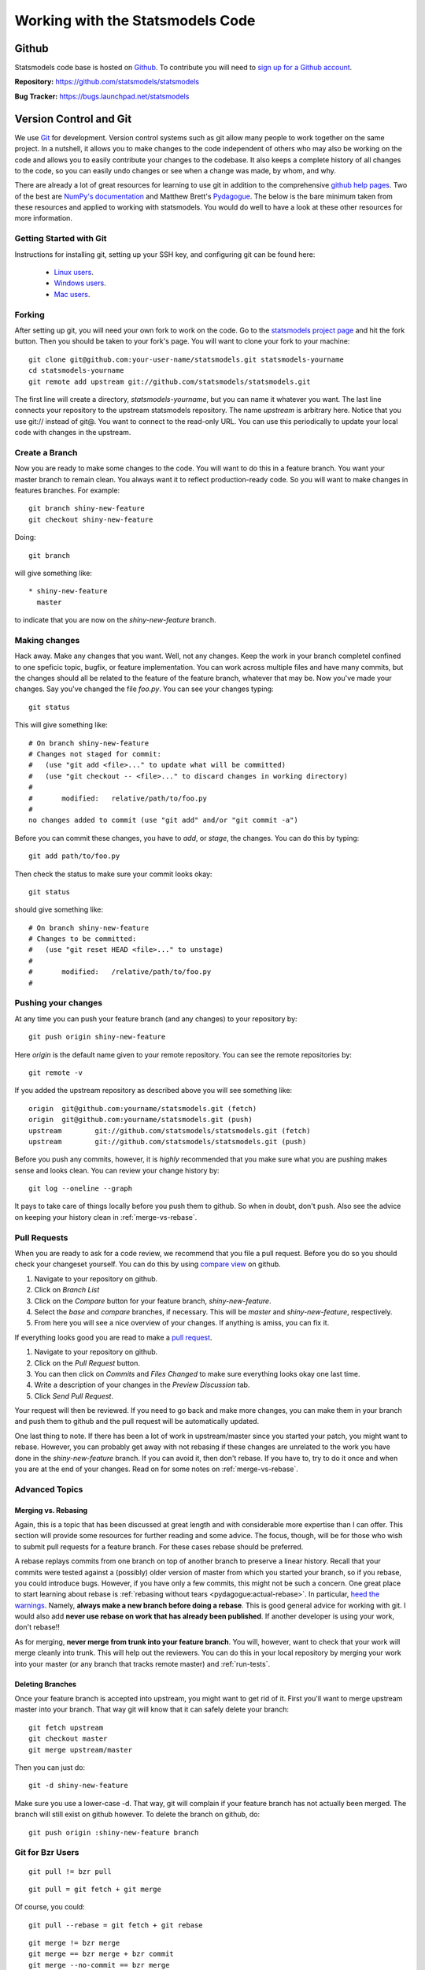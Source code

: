 Working with the Statsmodels Code
---------------------------------

Github
======
Statsmodels code base is hosted on `Github <https://www.github.com/>`_. To
contribute you will need to `sign up for a Github account <https://github.com/signup/free>`_.

**Repository:** https://github.com/statsmodels/statsmodels

**Bug Tracker:**  https://bugs.launchpad.net/statsmodels

Version Control and Git
=======================
We use `Git <http://git-scm.com/>`_ for development. Version control systems such as git allow many
people to work together on the same project.  In a nutshell, it allows you to make changes to the 
code independent of others who may also be working on the code and allows you to easily contribute 
your changes to the codebase. It also keeps a complete history of all changes to the code, so you can 
easily undo changes or see when a change was made, by whom, and why.

There are already a lot of great resources for learning to use git in addition to the comprehensive
`github help pages <http://help.github.com/>`__. Two of the best are `NumPy's documentation <http://docs.scipy.org/doc/numpy/dev/index.html>`__ and 
Matthew Brett's `Pydagogue <http://matthew-brett.github.com/pydagogue/>`__. The below is the bare minimum taken from these resources and applied to working with statsmodels. 
You would do well to have a look at these other resources for more information.

Getting Started with Git
~~~~~~~~~~~~~~~~~~~~~~~~
Instructions for installing git, setting up your SSH key, and configuring git can be found here:

 * `Linux users <http://help.github.com/linux-set-up-git/>`__.
 * `Windows users <http://help.github.com/win-set-up-git/>`__.
 * `Mac users <http://help.github.com/mac-set-up-git/>`__.

Forking
~~~~~~~
After setting up git, you will need your own fork to work on the code. Go to the `statsmodels project page <https://github.com/statsmodels/statsmodels>`__ and hit the fork button. Then you should be taken
to your fork's page. You will want to clone your fork to your machine: ::

    git clone git@github.com:your-user-name/statsmodels.git statsmodels-yourname
    cd statsmodels-yourname
    git remote add upstream git://github.com/statsmodels/statsmodels.git

The first line will create a directory, `statsmodels-yourname`, but you can name it whatever you want.
The last line connects your repository to the upstream statsmodels repository. The name `upstream` is
arbitrary here. Notice that you use git:// instead of git@. You want to connect to the read-only 
URL. You can use this periodically to update your local code with changes in the upstream.

Create a Branch
~~~~~~~~~~~~~~~
Now you are ready to make some changes to the code. You will want to do this in a feature branch. You
want your master branch to remain clean. You always want it to reflect production-ready code. So you
will want to make changes in features branches. For example::

    git branch shiny-new-feature
    git checkout shiny-new-feature
    
Doing::
    
    git branch

will give something like::

    * shiny-new-feature
      master

to indicate that you are now on the `shiny-new-feature` branch.

Making changes
~~~~~~~~~~~~~~

Hack away. Make any changes that you want. Well, not any changes. Keep the work in your branch 
completel confined to one speficic topic, bugfix, or feature implementation. You can work across
multiple files and have many commits, but the changes should all be related to the feature of the 
feature branch, whatever that may be. Now you've made your changes. Say you've changed the file
`foo.py`. You can see your changes typing::

    git status

This will give something like::

    # On branch shiny-new-feature
    # Changes not staged for commit:
    #   (use "git add <file>..." to update what will be committed)
    #   (use "git checkout -- <file>..." to discard changes in working directory)
    #
    #       modified:   relative/path/to/foo.py
    #
    no changes added to commit (use "git add" and/or "git commit -a")

Before you can commit these changes, you have to `add`, or `stage`, the changes. You can do this by 
typing::

    git add path/to/foo.py

Then check the status to make sure your commit looks okay::

    git status

should give something like::

    # On branch shiny-new-feature
    # Changes to be committed:
    #   (use "git reset HEAD <file>..." to unstage)
    #
    #       modified:   /relative/path/to/foo.py
    #

Pushing your changes
~~~~~~~~~~~~~~~~~~~~

At any time you can push your feature branch (and any changes) to your repository by::

    git push origin shiny-new-feature

Here `origin` is the default name given to your remote repository. You can see the remote repositories
by::
    
    git remote -v

If you added the upstream repository as described above you will see something like::

    origin  git@github.com:yourname/statsmodels.git (fetch)
    origin  git@github.com:yourname/statsmodels.git (push)
    upstream        git://github.com/statsmodels/statsmodels.git (fetch)
    upstream        git://github.com/statsmodels/statsmodels.git (push)

Before you push any commits, however, it is *highly* recommended that you make sure what you are 
pushing makes sense and looks clean. You can review your change history by::

    git log --oneline --graph

It pays to take care of things locally before you push them to github. So when in doubt, don't push. 
Also see the advice on keeping your history clean in :ref:`merge-vs-rebase`.

.. _pull-requests:

Pull Requests
~~~~~~~~~~~~~
When you are ready to ask for a code review, we recommend that you file a pull request. Before you 
do so you should check your changeset yourself. You can do this by using
`compare view <https://github.com/blog/612-introducing-github-compare-view>`__ on github. 

#. Navigate to your repository on github.
#. Click on `Branch List`
#. Click on the `Compare` button for your feature branch, `shiny-new-feature`.
#. Select the `base` and `compare` branches, if necessary. This will be `master` and 
   `shiny-new-feature`, respectively.
#. From here you will see a nice overview of your changes. If anything is amiss, you can fix it.

If everything looks good you are read to make a `pull request <http://help.github.com/send-pull-requests/>`__.

#. Navigate to your repository on github.
#. Click on the `Pull Request` button.
#. You can then click on `Commits` and `Files Changed` to make sure everything looks okay one last time.
#. Write a description of your changes in the `Preview Discussion` tab.
#. Click `Send Pull Request`.

Your request will then be reviewed. If you need to go back and make more changes, you can make them
in your branch and push them to github and the pull request will be automatically updated.

One last thing to note. If there has been a lot of work in upstream/master since you started your 
patch, you might want to rebase. However, you can probably get away with not rebasing if these changes
are unrelated to the work you have done in the `shiny-new-feature` branch. If you can avoid it, then 
don't rebase. If you have to, try to do it once and when you are at the end of your changes. Read on 
for some notes on :ref:`merge-vs-rebase`.

Advanced Topics
~~~~~~~~~~~~~~~

.. _merge-vs-rebase:

Merging vs. Rebasing
^^^^^^^^^^^^^^^^^^^^
Again, this is a topic that has been discussed at great length and with considerable more expertise 
than I can offer. This section will provide some resources for further reading and some advice. The 
focus, though, will be for those who wish to submit pull requests for a feature branch. For these 
cases rebase should be preferred.

A rebase replays commits from one branch on top of another branch to preserve a linear history. Recall
that your commits were tested against a (possibly) older version of master from which you started
your branch, so if you rebase, you could introduce bugs. However, if you have only a few 
commits, this might not be such a concern. One great place to start learning about rebase is 
:ref:`rebasing without tears <pydagogue:actual-rebase>`. 
In particular, `heed the warnings <http://matthew-brett.github.com/pydagogue/rebase_without_tears.html#safety>`__. Namely, **always make a new branch before doing a rebase**. This is good general advice for
working with git. I would also add **never use rebase on work that has already been published**. If 
another developer is using your work, don't rebase!!

As for merging, **never merge from trunk into your feature branch**. You will, however, want to check
that your work will merge cleanly into trunk. This will help out the reviewers. You can do this 
in your local repository by merging your work into your master (or any branch that tracks remote 
master) and :ref:`run-tests`.

Deleting Branches
^^^^^^^^^^^^^^^^^

Once your feature branch is accepted into upstream, you might want to get rid of it. First you'll want 
to merge upstream master into your branch. That way git will know that it can safely delete your 
branch::

    git fetch upstream
    git checkout master
    git merge upstream/master

Then you can just do::

    git -d shiny-new-feature
 
Make sure you use a lower-case -d. That way, git will complain if your feature branch has not actually
been merged. The branch will still exist on github however. To delete the branch on github, do::

    git push origin :shiny-new-feature branch

Git for Bzr Users
~~~~~~~~~~~~~~~~~

::

    git pull != bzr pull

::

    git pull = git fetch + git merge

Of course, you could::

    git pull --rebase = git fetch + git rebase

::

    git merge != bzr merge
    git merge == bzr merge + bzr commit 
    git merge --no-commit == bzr merge
 
Git Cheat Sheet
~~~~~~~~~~~~~~~

.. todo::
    
    Fill in as needed.
